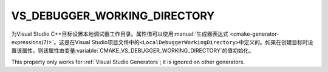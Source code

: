 VS_DEBUGGER_WORKING_DIRECTORY
-----------------------------

.. versionadded:: 3.8

为Visual Studio C++目标设置本地调试器工作目录。属性值可以使用\
:manual:`生成器表达式 <cmake-generator-expressions(7)>`。这是在Visual Studio项目文\
件中的\ ``<LocalDebuggerWorkingDirectory>``\ 中定义的。如果在创建目标时设置该属性，则\
该属性由变量\ :variable:`CMAKE_VS_DEBUGGER_WORKING_DIRECTORY`\ 的值初始化。

This property only works for :ref:`Visual Studio Generators`;
it is ignored on other generators.
